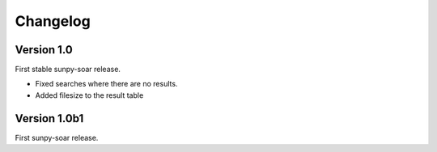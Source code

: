 Changelog
=========

Version 1.0
-----------
First stable sunpy-soar release.

- Fixed searches where there are no results.
- Added filesize to the result table

Version 1.0b1
-------------
First sunpy-soar release.
